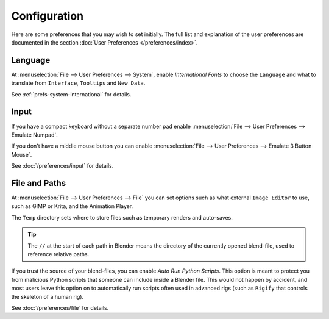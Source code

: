 
*************
Configuration
*************

Here are some preferences that you may wish to set initially.
The full list and explanation of the user preferences are documented in the section
:doc:`User Preferences </preferences/index>`.


Language
========

At :menuselection:`File --> User Preferences --> System`, enable *International Fonts* to choose the
``Language`` and what to translate from ``Interface``, ``Tooltips`` and ``New Data``.

See :ref:`prefs-system-international` for details.


Input
=====

If you have a compact keyboard without a separate number pad enable
:menuselection:`File --> User Preferences --> Emulate Numpad`.

If you don't have a middle mouse button you can enable
:menuselection:`File --> User Preferences --> Emulate 3 Button Mouse`.

See :doc:`/preferences/input` for details.


File and Paths
==============

At :menuselection:`File --> User Preferences --> File`
you can set options such as what external ``Image Editor`` to use,
such as GIMP or Krita, and the Animation Player.

The ``Temp`` directory sets where to store files such as temporary renders and auto-saves.

.. tip::

   The ``//`` at the start of each path in Blender means the directory of the currently opened blend-file,
   used to reference relative paths.

If you trust the source of your blend-files, you can enable *Auto Run Python Scripts*.
This option is meant to protect you from malicious Python scripts that someone can include inside a Blender file.
This would not happen by accident,
and most users leave this option on to automatically run scripts often used in advanced rigs
(such as ``Rigify`` that controls the skeleton of a human rig).

See :doc:`/preferences/file` for details.
